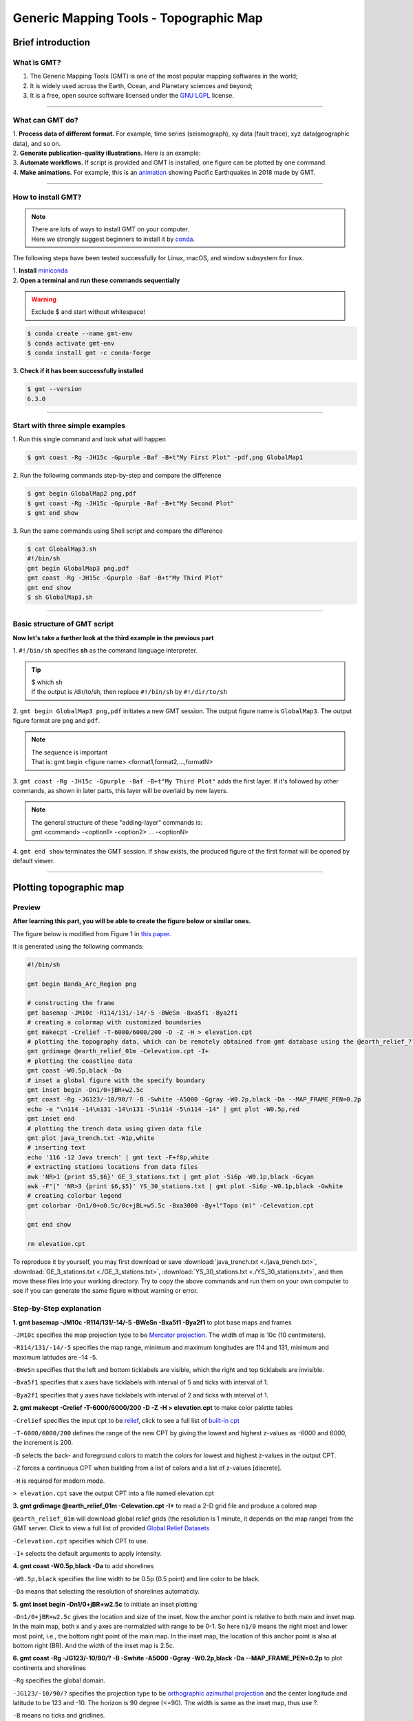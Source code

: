 Generic Mapping Tools - Topographic Map
=======================================

Brief introduction
------------------

What is GMT?
************

#. The Generic Mapping Tools (GMT) is one of the most popular mapping softwares in the world;
#. It is widely used across the Earth, Ocean, and Planetary sciences and beyond;
#. It is a free, open source software licensed under the `GNU LGPL <https://en.wikipedia.org/wiki/GNU_Lesser_General_Public_License>`_ license.

.. image:: https://www.generic-mapping-tools.org/_static/gmt-logo.png
   :width: 80%

--------------------

What can GMT do?
****************

| 1. **Process data of different format.** For example, time series (seismograph), xy data (fault trace), xyz data(geographic data), and so on. 
| 2. **Generate publication-quality illustrations.** Here is an example: 

.. image:: https://docs.generic-mapping-tools.org/6.3/_images/ex07.png
   :width: 80%

| 3. **Automate workflows.** If script is provided and GMT is installed, one figure can be plotted by one command. 
| 4. **Make animations.** For example, this is an `animation <https://www.youtube.com/watch?v=H0RyjHRhJ3g>`_ showing Pacific Earthquakes in 2018 made by GMT. 

---------------------

How to install GMT?
*******************

.. note::

 | There are lots of ways to install GMT on your computer. 
 | Here we strongly suggest beginners to install it by `conda <https://docs.conda.io/en/latest/>`_. 

The following steps have been tested successfully for Linux, macOS, and window subsystem for linux.

| 1. **Install** `miniconda <https://docs.conda.io/en/latest/miniconda.html>`_
| 2. **Open a terminal and run these commands sequentially**

.. warning:: 

   Exclude $ and start without whitespace!

.. code:: 

 $ conda create --name gmt-env
 $ conda activate gmt-env
 $ conda install gmt -c conda-forge

| 3. **Check if it has been successfully installed**

.. code:: 

 $ gmt --version
 6.3.0

-------------

Start with three simple examples
********************************

| 1. Run this single command and look what will happen

.. code:: 

 $ gmt coast -Rg -JH15c -Gpurple -Baf -B+t"My First Plot" -pdf,png GlobalMap1

| 2. Run the following commands step-by-step and compare the difference

.. code:: 

 $ gmt begin GlobalMap2 png,pdf
 $ gmt coast -Rg -JH15c -Gpurple -Baf -B+t"My Second Plot"
 $ gmt end show

| 3. Run the same commands using Shell script and compare the difference

.. code:: 

 $ cat GlobalMap3.sh
 #!/bin/sh
 gmt begin GlobalMap3 png,pdf
 gmt coast -Rg -JH15c -Gpurple -Baf -B+t"My Third Plot"
 gmt end show
 $ sh GlobalMap3.sh

.. centered:: No difference found! And do you think which way is better, especially for very complex figures? There is no doubt that the third way, (i..e., based on script), is better. Since we can simply modify the script and re-run the script to refine the figure. 

---------

Basic structure of GMT script
*****************************

**Now let's take a further look at the third example in the previous part**

| 1. ``#!/bin/sh`` specifies **sh** as the command language interpreter.

.. tip:: 

 | $ which sh
 | If the output is /dir/to/sh, then replace ``#!/bin/sh`` by ``#!/dir/to/sh``

| 2. ``gmt begin GlobalMap3 png,pdf`` initiates a new GMT session. The output figure name is ``GlobalMap3``. The output figure format are ``png`` and ``pdf``.

.. note::

 | The sequence is important
 | That is: gmt begin <figure name> <format1,format2,...,formatN>

| 3. ``gmt coast -Rg -JH15c -Gpurple -Baf -B+t"My Third Plot"`` adds the first layer. If it's followed by other commands, as shown in later parts, this layer will be overlaid by new layers. 

.. note::

 | The general structure of these "adding-layer" commands is:
 | gmt <command> -<option1> -<option2> ..\. -<optionN>

| 4. ``gmt end show`` terminates the GMT session. If ``show`` exists, the produced figure of the first format will be opened by default viewer.

.. centered:: There are a lot of GMT commands and much much much more options. Here, this tutorial aims to give GMT beginners very quick training. Therefore, we will show readers how to generate figures from public seismic data using some commonly used commands. More specificlly, It includes: 1. Plotting topographic map 2. Plotting earthquake catalog 3. Plotting cross sections.

----------

Plotting topographic map
------------------------

Preview
*******

**After learning this part, you will be able to create the figure below or similar ones.** 

The figure below is modified from Figure 1 in `this paper <https://doi.org/10.1785/0320210041>`_.

.. image:: Banda_Arc_Region.png
   :width: 80%

It is generated using the following commands:

.. code:: 

 #!/bin/sh

 gmt begin Banda_Arc_Region png

 # constructing the frame
 gmt basemap -JM10c -R114/131/-14/-5 -BWeSn -Bxa5f1 -Bya2f1
 # creating a colormap with customized boundaries
 gmt makecpt -Crelief -T-6000/6000/200 -D -Z -H > elevation.cpt
 # plotting the topography data, which can be remotely obtained from gmt database using the @earth_relief_??? option
 gmt grdimage @earth_relief_01m -Celevation.cpt -I+
 # plotting the coastline data
 gmt coast -W0.5p,black -Da
 # inset a global figure with the specify boundary
 gmt inset begin -Dn1/0+jBR+w2.5c
 gmt coast -Rg -JG123/-10/90/? -B -Swhite -A5000 -Ggray -W0.2p,black -Da --MAP_FRAME_PEN=0.2p
 echo -e "\n114 -14\n131 -14\n131 -5\n114 -5\n114 -14" | gmt plot -W0.5p,red
 gmt inset end
 # plotting the trench data using given data file
 gmt plot java_trench.txt -W1p,white
 # inserting text
 echo '116 -12 Java trench' | gmt text -F+f8p,white
 # extracting stations locations from data files
 awk 'NR>1 {print $5,$6}' GE_3_stations.txt | gmt plot -Si6p -W0.1p,black -Gcyan
 awk -F"|" 'NR>3 {print $6,$5}' YS_30_stations.txt | gmt plot -Si6p -W0.1p,black -Gwhite
 # creating colorbar legend
 gmt colorbar -Dn1/0+o0.5c/0c+jBL+w5.5c -Bxa3000 -By+l"Topo (m)" -Celevation.cpt

 gmt end show

 rm elevation.cpt

To reproduce it by yourself, you may first download or save :download:`java_trench.txt <./java_trench.txt>`, :download:`GE_3_stations.txt <./GE_3_stations.txt>`, :download:`YS_30_stations.txt <./YS_30_stations.txt>`, and then move these files into your working directory. Try to copy the above commands and run them on your own computer to see if you can generate the same figure without warning or error.

Step-by-Step explanation
************************

| **1. gmt basemap -JM10c -R114/131/-14/-5 -BWeSn -Bxa5f1 -Bya2f1** to plot base maps and frames

``-JM10c`` specifies the map projection type to be `Mercator projection <https://docs.generic-mapping-tools.org/latest/cookbook/map-projections.html#jm>`_. The width of map is 10c (10 centimeters).

``-R114/131/-14/-5`` specifies the map range, minimum and maximum longitudes are 114 and 131, minimum and maximum latitudes are -14 -5. 

``-BWeSn`` specifies that the left and bottom ticklabels are visible, which the right and top ticklabels are invisible.

``-Bxa5f1`` specifies that x axes have ticklabels with interval of 5 and ticks with interval of 1.

``-Bya2f1`` specifies that y axes have ticklabels with interval of 2 and ticks with interval of 1.

.. image:: Banda_Arc_Region01.png
   :width: 80%

| **2. gmt makecpt -Crelief -T-6000/6000/200 -D -Z -H > elevation.cpt** to make color palette tables

``-Crelief`` specifies the input cpt to be `relief <http://soliton.vm.bytemark.co.uk/pub/cpt-city/gmt/GMT_relief.png>`_, click to see a full list of `built-in cpt <https://docs.generic-mapping-tools.org/latest/cookbook/cpts.html#of-colors-and-color-legends>`_

``-T-6000/6000/200`` defines the range of the new CPT by giving the lowest and highest z-values as -6000 and 6000, the increment is 200.

``-D`` selects the back- and foreground colors to match the colors for lowest and highest z-values in the output CPT. 

``-Z`` forces a continuous CPT when building from a list of colors and a list of z-values [discrete].

``-H`` is required for modern mode. 

``> elevation.cpt`` save the output CPT into a file named elevation.cpt

| **3. gmt grdimage @earth_relief_01m -Celevation.cpt -I+** to read a 2-D grid file and produce a colored map

``@earth_relief_01m`` will download global relief grids (the resolution is 1 minute, it depends on the map range) from the GMT server. Click to view a full list of provided `Global Relief Datasets <https://docs.generic-mapping-tools.org/latest/grdimage-classic.html?highlight=grdimage#global-relief-datasets>`_

``-Celevation.cpt`` specifies which CPT to use.

``-I+`` selects the default arguments to apply intensity. 

.. image:: Banda_Arc_Region02.png
   :width: 80%

| **4. gmt coast -W0.5p,black -Da** to add shorelines

``-W0.5p,black`` specifies the line width to be 0.5p (0.5 point) and line color to be black.

``-Da`` means that selecting the resolution of shorelines automaticly. 

.. image:: Banda_Arc_Region03.png
   :width: 80%

| **5. gmt inset begin -Dn1/0+jBR+w2.5c** to initiate an inset plotting

``-Dn1/0+jBR+w2.5c`` gives the location and size of the inset. Now the anchor point is relative to both main and inset map. In the main map, both x and y axes are normalzied with range to be 0-1. So here ``n1/0`` means the right most and lower most point, i.e., the bottom right point of the main map. In the inset map, the location of this anchor point is also at bottom right (BR). And the width of the inset map is 2.5c. 

| **6. gmt coast -Rg -JG123/-10/90/? -B -Swhite -A5000 -Ggray -W0.2p,black -Da --MAP_FRAME_PEN=0.2p** to plot continents and shorelines

``-Rg`` specifies the global domain.

``-JG123/-10/90/?`` specifies the projection type to be `orthographic azimuthal projection <https://docs.generic-mapping-tools.org/latest/cookbook/map-projections.html#jg>`_ and the center longitude and latitude to be 123 and -10. The horizon is 90 degree (<=90). The width is same as the inset map, thus use ?.

``-B`` means no ticks and gridlines.

``-Swhite`` specifies the color of wet areas to be white.

``-A5000`` means that an area smaller than 5000 km^2 will not be plotted. 

``-Ggray`` specifies the color of dry areas to be gray.

``--MAP_FRAME_PEN=0.2p`` sets the map's frame width to be 0.2p.

| **7. gmt inset end** to terminate the inset plotting

.. image:: Banda_Arc_Region04.png
   :width: 80%

| **8. gmt plot java_trench.txt -W1p,white** to plot trench locations

:download:`java_trench.txt <./java_trench.txt>` contains two columns of data, the first column is longitude and the second column is latitude. Each row means a sample point along the trench line. 

``-W1p,white`` specifies the line width and color to be 1p and white. 

| **9. echo '116 -12 Java trench' | gmt text -F+f8p,white** to add text

``116 -12`` specifies the location.

``Java trench`` is the text being added.

``-F+f8p,white`` specfies the fontsize and color of text. 

.. image:: Banda_Arc_Region05.png
   :width: 80%


| **10. awk 'NR>1 {print $5,$6}' GE_3_stations.txt | gmt plot -Si6p -W0.1p,black -Gcyan** to plot seismic stations

``Si6p`` specifies the symbols to be inverted triangles (i) and their size is 6p.

``-Gcyan`` specifies fill color of the symbols.

``-W0.1p,black`` specifies the outline properties of symbols.

| **11. awk -F"|" 'NR>3 {print $6,$5}' YS_30_stations.txt | gmt plot -Si6p -W0.1p,black -Gwhite** to plot more seismic stations

.. image:: Banda_Arc_Region06.png
   :width: 80%

| **12. gmt colorbar -Dn1/0+o0.5c/0c+jBL+w5.5c -Bxa3000 -By+l"Topo (m)" -Celevation.cpt** to add a color bar

``+o0.5c/0c`` means the anchor point in the main figure is further moved for 0.5c along the x direction.

``-By+l"Topo (m)"`` adds a label along the y axis.

.. image:: Banda_Arc_Region.png
   :width: 80%
